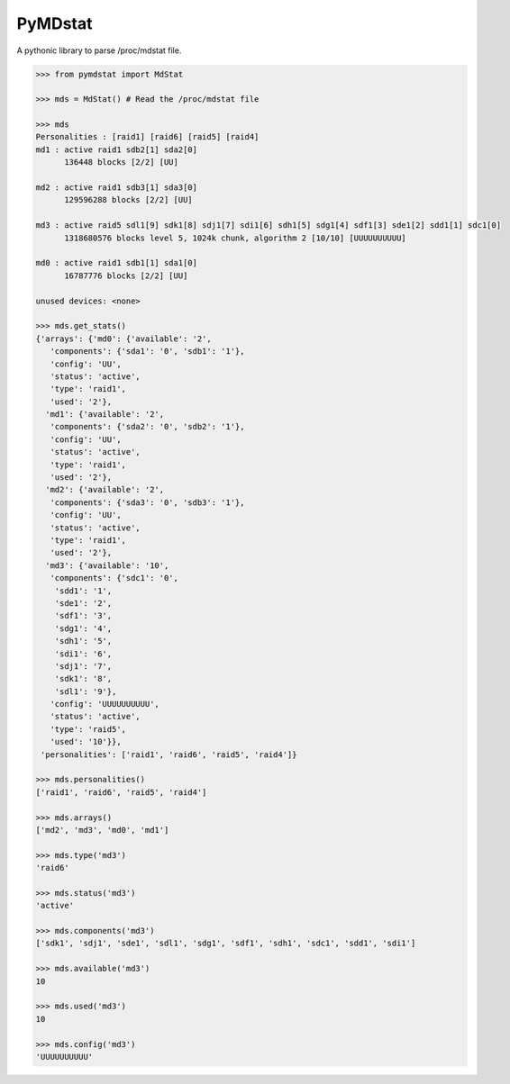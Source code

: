 ========
PyMDstat
========

A pythonic library to parse /proc/mdstat file.

.. code-block:: python

    >>> from pymdstat import MdStat

    >>> mds = MdStat() # Read the /proc/mdstat file

    >>> mds
    Personalities : [raid1] [raid6] [raid5] [raid4]
    md1 : active raid1 sdb2[1] sda2[0]
          136448 blocks [2/2] [UU]

    md2 : active raid1 sdb3[1] sda3[0]
          129596288 blocks [2/2] [UU]

    md3 : active raid5 sdl1[9] sdk1[8] sdj1[7] sdi1[6] sdh1[5] sdg1[4] sdf1[3] sde1[2] sdd1[1] sdc1[0]
          1318680576 blocks level 5, 1024k chunk, algorithm 2 [10/10] [UUUUUUUUUU]

    md0 : active raid1 sdb1[1] sda1[0]
          16787776 blocks [2/2] [UU]

    unused devices: <none>

    >>> mds.get_stats()
    {'arrays': {'md0': {'available': '2',
       'components': {'sda1': '0', 'sdb1': '1'},
       'config': 'UU',
       'status': 'active',
       'type': 'raid1',
       'used': '2'},
      'md1': {'available': '2',
       'components': {'sda2': '0', 'sdb2': '1'},
       'config': 'UU',
       'status': 'active',
       'type': 'raid1',
       'used': '2'},
      'md2': {'available': '2',
       'components': {'sda3': '0', 'sdb3': '1'},
       'config': 'UU',
       'status': 'active',
       'type': 'raid1',
       'used': '2'},
      'md3': {'available': '10',
       'components': {'sdc1': '0',
        'sdd1': '1',
        'sde1': '2',
        'sdf1': '3',
        'sdg1': '4',
        'sdh1': '5',
        'sdi1': '6',
        'sdj1': '7',
        'sdk1': '8',
        'sdl1': '9'},
       'config': 'UUUUUUUUUU',
       'status': 'active',
       'type': 'raid5',
       'used': '10'}},
     'personalities': ['raid1', 'raid6', 'raid5', 'raid4']}

    >>> mds.personalities()
    ['raid1', 'raid6', 'raid5', 'raid4']

    >>> mds.arrays()
    ['md2', 'md3', 'md0', 'md1']

    >>> mds.type('md3')
    'raid6'

    >>> mds.status('md3')
    'active'

    >>> mds.components('md3')
    ['sdk1', 'sdj1', 'sde1', 'sdl1', 'sdg1', 'sdf1', 'sdh1', 'sdc1', 'sdd1', 'sdi1']

    >>> mds.available('md3')
    10

    >>> mds.used('md3')
    10

    >>> mds.config('md3')
    'UUUUUUUUUU'